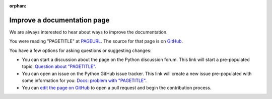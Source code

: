 :orphan:

.. _improve-a-page:

****************************
Improve a documentation page
****************************

.. only:: html and not epub

   .. raw:: html

      <script>
         document.addEventListener('DOMContentLoaded', () => {
            const params = new URLSearchParams(window.location.search);
            document.body.innerHTML = document.body.innerHTML
               .replace(/PAGETITLE/g, params.get('pagetitle'))
               .replace(/PAGEURL/g, params.get('pageurl'))
               .replace(/PAGESOURCE/g, params.get('pagesource'));
         });
      </script>

We are always interested to hear about ways to improve the documentation.

You were reading "PAGETITLE" at `<PAGEURL>`_.  The source for that page is on
`GitHub <https://github.com/python/cpython/blob/main/Doc/PAGESOURCE?plain=1>`_.

You have a few options for asking questions or suggesting changes:

- You can start a discussion about the page on the Python discussion forum.
  This link will start a pre-populated topic:
  `Question about "PAGETITLE" <https://discuss.python.org/new-topic?category=documentation&title=Question+about+%22PAGETITLE%22&body=About+the+page+at+PAGEURL%3A>`_.

- You can open an issue on the Python GitHub issue tracker. This link will
  create a new issue pre-populated with some information for you:
  `Docs: problem with "PAGETITLE" <https://github.com/python/cpython/issues/new?title=Docs%3A+problem+with+%22PAGETITLE%22&labels=docs&body=The+page+at+PAGEURL+has+a+problem%3A>`_.

- You can `edit the page on GitHub <https://github.com/python/cpython/blob/main/Doc/PAGESOURCE?plain=1>`_
  to open a pull request and begin the contribution process.
